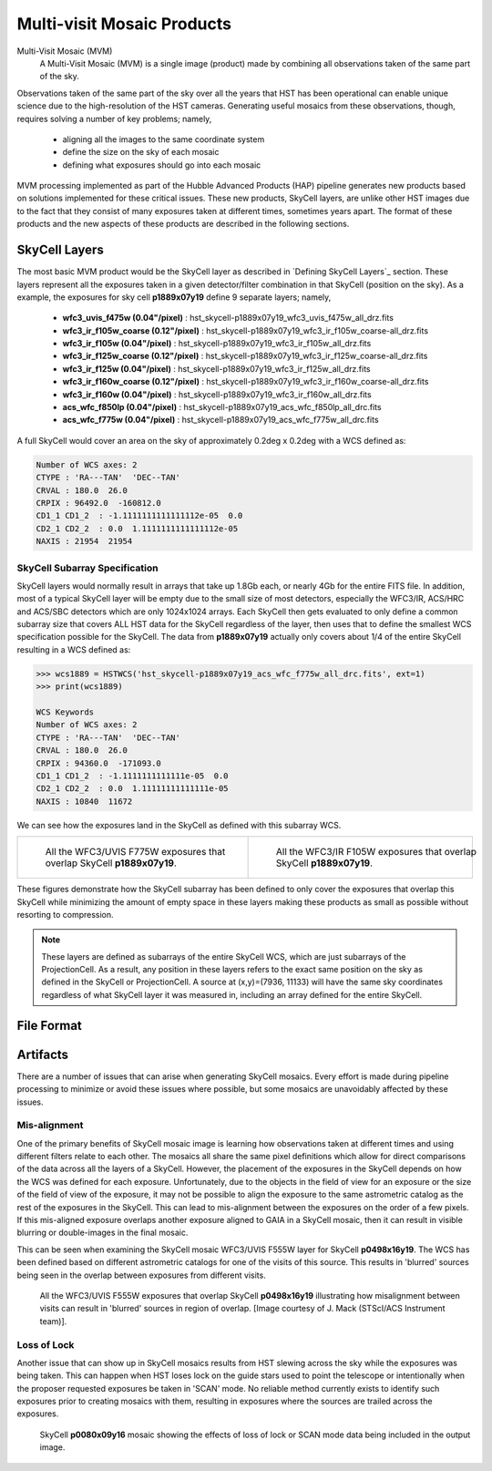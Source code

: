 .. _multivisit_products:

=============================
Multi-visit Mosaic Products
=============================

Multi-Visit Mosaic (MVM)
    A Multi-Visit Mosaic (MVM) is a single image (product) made by combining all observations taken of the same part of the sky.

Observations taken of the same part of the sky over all the years that HST has been operational can enable unique science
due to the high-resolution of the HST cameras.  Generating useful mosaics from these observations, though, requires
solving a number of key problems; namely,

  * aligning all the images to the same coordinate system
  * define the size on the sky of each mosaic
  * defining what exposures should go into each mosaic

MVM processing implemented as part of the Hubble Advanced Products (HAP) pipeline generates new products based on
solutions implemented for these critical issues.  These new products, SkyCell layers, are unlike other HST images
due to the fact that
they consist of many exposures taken at different times, sometimes years apart.  The format of these products and
the new aspects of these products are described in the following sections.


SkyCell Layers
===============
The most basic MVM product would be the SkyCell layer as described in `Defining SkyCell Layers`_ section.  These layers
represent all the exposures taken in a given detector/filter combination in that SkyCell (position on the sky).  As a
example, the exposures for sky cell **p1889x07y19** define 9 separate layers; namely,

  * **wfc3_uvis_f475w (0.04"/pixel)** :  hst_skycell-p1889x07y19_wfc3_uvis_f475w_all_drz.fits
  * **wfc3_ir_f105w_coarse  (0.12"/pixel)** : hst_skycell-p1889x07y19_wfc3_ir_f105w_coarse-all_drz.fits
  * **wfc3_ir_f105w  (0.04"/pixel)** : hst_skycell-p1889x07y19_wfc3_ir_f105w_all_drz.fits
  * **wfc3_ir_f125w_coarse  (0.12"/pixel)** : hst_skycell-p1889x07y19_wfc3_ir_f125w_coarse-all_drz.fits
  * **wfc3_ir_f125w  (0.04"/pixel)** : hst_skycell-p1889x07y19_wfc3_ir_f125w_all_drz.fits
  * **wfc3_ir_f160w_coarse  (0.12"/pixel)** : hst_skycell-p1889x07y19_wfc3_ir_f160w_coarse-all_drz.fits
  * **wfc3_ir_f160w  (0.04"/pixel)** : hst_skycell-p1889x07y19_wfc3_ir_f160w_all_drz.fits
  * **acs_wfc_f850lp  (0.04"/pixel)** : hst_skycell-p1889x07y19_acs_wfc_f850lp_all_drc.fits
  * **acs_wfc_f775w  (0.04"/pixel)** : hst_skycell-p1889x07y19_acs_wfc_f775w_all_drc.fits

A full SkyCell would cover an area on the sky of approximately 0.2\deg x 0.2\deg with a WCS defined as:

.. code-block::

    Number of WCS axes: 2
    CTYPE : 'RA---TAN'  'DEC--TAN'
    CRVAL : 180.0  26.0
    CRPIX : 96492.0  -160812.0
    CD1_1 CD1_2  : -1.1111111111111112e-05  0.0
    CD2_1 CD2_2  : 0.0  1.1111111111111112e-05
    NAXIS : 21954  21954


SkyCell Subarray Specification
-------------------------------
SkyCell layers would normally result in arrays that take up 1.8Gb each, or nearly 4Gb for the entire FITS file.  In
addition, most of a typical SkyCell layer will be empty due to the small size of most detectors, especially the WFC3/IR,
ACS/HRC and ACS/SBC detectors which are only 1024x1024 arrays.  Each SkyCell then gets evaluated to only define a common
subarray size that covers ALL HST data for the SkyCell regardless of the layer, then uses that to define the smallest
WCS specification possible for the SkyCell.  The data from **p1889x07y19** actually only covers about 1/4 of the entire
SkyCell resulting in a WCS defined as:

.. code:: python

    >>> wcs1889 = HSTWCS('hst_skycell-p1889x07y19_acs_wfc_f775w_all_drc.fits', ext=1)
    >>> print(wcs1889)

    WCS Keywords
    Number of WCS axes: 2
    CTYPE : 'RA---TAN'  'DEC--TAN'
    CRVAL : 180.0  26.0
    CRPIX : 94360.0  -171093.0
    CD1_1 CD1_2  : -1.1111111111111e-05  0.0
    CD2_1 CD2_2  : 0.0  1.11111111111111e-05
    NAXIS : 10840  11672

We can see how the exposures land in the SkyCell as defined with this subarray WCS.

.. list-table::

  * - .. figure:: images/skycell-p1889x07y19_f775w_full.jpg
         :figwidth: 95%
         :alt: SkyCell p1889x07y19 WFC3/UVIS F775W layer.

         All the WFC3/UVIS F775W exposures that overlap SkyCell **p1889x07y19**.

    -  .. figure:: images/skycell-p1889x07y19_f105w_full.jpg
          :figwidth: 95%
          :alt: SkyCell p1889x07y19 WFC3/IR F105W layer.

          All the WFC3/IR F105W exposures that overlap SkyCell **p1889x07y19**.


These figures demonstrate how the SkyCell subarray has been defined to only cover the exposures that overlap this
SkyCell while minimizing the amount of empty space in these layers making these products as small as possible without
resorting to compression.

.. note::
  These layers are defined as subarrays of the entire SkyCell WCS, which are just subarrays of the ProjectionCell.
  As a result, any position in these layers refers to the exact same position on the sky
  as defined in the SkyCell or ProjectionCell.  A source at (x,y)=(7936, 11133) will have the same sky coordinates
  regardless of what SkyCell layer it was measured in, including an array defined for the entire SkyCell.


File Format
============



Artifacts
==========
There are a number of issues that can arise when generating SkyCell mosaics.  Every effort is made during pipeline
processing to minimize or avoid these issues where possible, but some mosaics are unavoidably affected by these issues.


Mis-alignment
--------------
One of the primary benefits of SkyCell mosaic image is learning how observations taken at different times and using
different filters relate to each other.  The mosaics all share the same pixel definitions which allow for direct
comparisons of the data across all the layers of a SkyCell.  However, the placement of the exposures in the SkyCell
depends on how the WCS was defined for each exposure.  Unfortunately, due to the objects in the field of view for an
exposure or the size of the field of view of the exposure, it may not be possible to align the exposure to the same
astrometric catalog as the rest of the exposures in the SkyCell.  This can lead to mis-alignment between the exposures
on the order of a few pixels.  If this mis-aligned exposure overlaps another exposure aligned to GAIA in a SkyCell mosaic,
then it can result in visible blurring or double-images in the final mosaic.

This can be seen when examining the SkyCell mosaic WFC3/UVIS F555W layer for SkyCell **p0498x16y19**.  The WCS has been
defined based on different astrometric catalogs for one of the visits of this source.  This results in
'blurred' sources being seen in the overlap between exposures from different visits.

.. figure:: images/mvm_p0498x16y19_f555w.png
         :figwidth: 95%
         :alt: SkyCell p0498x16y19 WFC3/UVIS F555W layer.

         All the WFC3/UVIS F555W exposures that overlap SkyCell **p0498x16y19** illustrating
         how misalignment between visits can result in 'blurred' sources in region of overlap.
         [Image courtesy of J. Mack (STScI/ACS Instrument team)].


Loss of Lock
--------------
Another issue that can show up in SkyCell mosaics results from HST slewing across the sky while the exposures was
being taken.  This can happen when HST loses lock on the guide stars used to point the telescope or intentionally
when the proposer requested exposures be taken in 'SCAN' mode.  No reliable method currently exists to identify
such exposures prior to creating mosaics with them, resulting in exposures where the sources are trailed across
the exposures.

.. figure:: images/skycell_p0080x09y16-slewing-example-color.jpg
         :figwidth: 95%
         :alt: SkyCell p0080x09y16 SCAN mode data.

         SkyCell **p0080x09y16** mosaic showing the effects of loss of lock or SCAN mode data
         being included in the output image.

